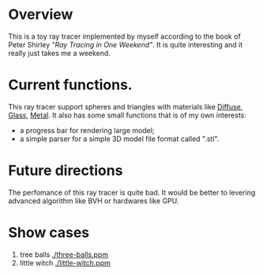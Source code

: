 * Overview
This is a toy ray tracer implemented by myself according to the book of Peter Shirley /"Ray Tracing in One Weekend"/.
It is quite interesting and it really just takes me a weekend.

* Current functions.
This ray tracer support spheres and triangles with materials like _Diffuse_, _Glass_, _Metal_.
It also has some small functions that is of my own interests:
  - a progress bar for rendering large model;
  - a simple parser for a simple 3D model file format called ".stl".

* Future directions
The perfomance of this ray tracer is quite bad.
It would be better to levering advanced algorithm like BVH or hardwares like GPU.
 
* Show cases
1. tree balls
   [[./three-balls.ppm]]
2. little witch
   [[./little-witch.ppm]]



